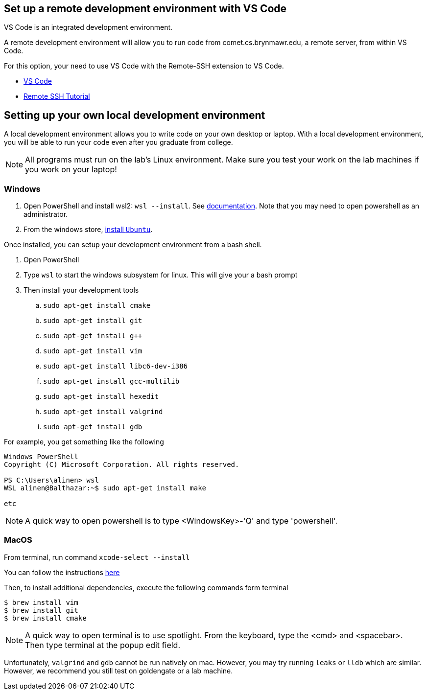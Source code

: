 == Set up a remote development environment with VS Code 

VS Code is an integrated development environment.

A remote development environment will allow you to run code from
comet.cs.brynmawr.edu, a remote server, from within VS Code. 

For this option, your need to use VS Code with the Remote-SSH extension to VS Code.

* link:https://code.visualstudio.com/[VS Code]
* link:https://code.visualstudio.com/docs/remote/ssh[Remote SSH Tutorial]

== Setting up your own local development environment

A local development environment allows you to write code on your own desktop or
laptop. With a local development environment, you will be able to run your code even 
after you graduate from college. 

NOTE: All programs must run on the lab's Linux environment. Make sure you test
your work on the lab machines if you work on your laptop! 

=== Windows

. Open PowerShell and install wsl2: `wsl --install`. See link:https://docs.microsoft.com/en-us/windows/wsl/install[documentation]. Note that you may need to open powershell as an administrator.
. From the windows store, link:https://ubuntu.com/wsl[install `Ubuntu`].

Once installed, you can setup your development environment from a bash shell. 

. Open PowerShell
. Type `wsl` to start the windows subsystem for linux. This will give your a bash prompt
. Then install your development tools
.. `sudo apt-get install cmake`
.. `sudo apt-get install git`
.. `sudo apt-get install g++`
.. `sudo apt-get install vim`
.. `sudo apt-get install libc6-dev-i386`
.. `sudo apt-get install gcc-multilib`
.. `sudo apt-get install hexedit`
.. `sudo apt-get install valgrind`
.. `sudo apt-get install gdb`

For example, you get something like the following

[source]
----
Windows PowerShell
Copyright (C) Microsoft Corporation. All rights reserved.

PS C:\Users\alinen> wsl
WSL alinen@Balthazar:~$ sudo apt-get install make

etc
----

NOTE: A quick way to open powershell is to type <WindowsKey>-'Q' and type 'powershell'.

=== MacOS

From terminal, run command `xcode-select --install`

You can follow the instructions link:https://www.ics.uci.edu/~pattis/common/handouts/macclion/clang.html[here]

Then, to install additional dependencies, execute the following commands form terminal

[source]
----
$ brew install vim
$ brew install git
$ brew install cmake
----

NOTE: A quick way to open terminal is to use spotlight. From the keyboard, type the <cmd> and <spacebar>. Then type terminal at the popup edit field.

Unfortunately, `valgrind` and `gdb` cannot be run natively on mac. However, you may try running `leaks` or `lldb` which are similar. However, we recommend you still test on goldengate or a lab machine.

